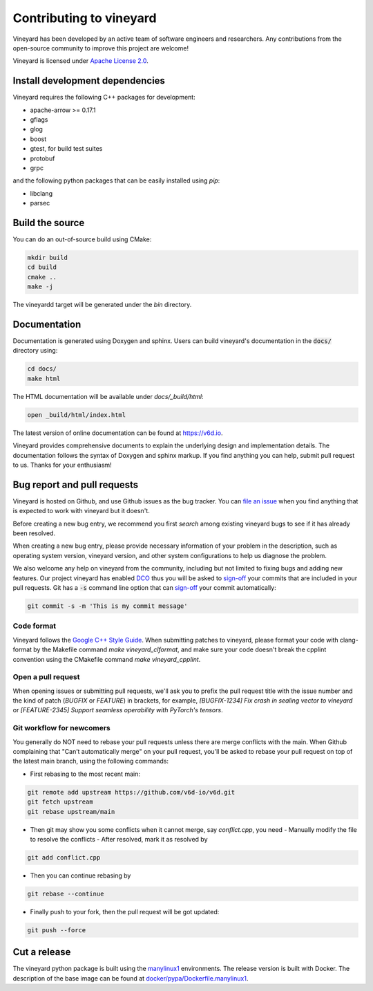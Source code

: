 Contributing to vineyard
========================

Vineyard has been developed by an active team of software engineers and
researchers. Any contributions from the open-source community to improve this
project are welcome!

Vineyard is licensed under `Apache License 2.0`_.

Install development dependencies
--------------------------------

Vineyard requires the following C++ packages for development:

- apache-arrow >= 0.17.1
- gflags
- glog
- boost
- gtest, for build test suites
- protobuf
- grpc

and the following python packages that can be easily installed using `pip`:

- libclang
- parsec

Build the source
----------------

You can do an out-of-source build using CMake:

.. code:: shell

    mkdir build
    cd build
    cmake ..
    make -j

The vineyardd target will be generated under the `bin` directory.

Documentation
-------------

Documentation is generated using Doxygen and sphinx. Users can build vineyard's
documentation in the :code:`docs/` directory using:

.. code:: bash

    cd docs/
    make html

The HTML documentation will be available under `docs/_build/html`:

.. code:: bash

    open _build/html/index.html

The latest version of online documentation can be found at https://v6d.io.

Vineyard provides comprehensive documents to explain the underlying
design and implementation details. The documentation follows the syntax
of Doxygen and sphinx markup. If you find anything you can help, submit 
pull request to us. Thanks for your enthusiasm!

Bug report and pull requests
----------------------------

Vineyard is hosted on Github, and use Github issues as the bug tracker.
You can `file an issue`_ when you find anything that is expected to work
with vineyard but it doesn't.

Before creating a new bug entry, we recommend you first `search` among existing
vineyard bugs to see if it has already been resolved.

When creating a new bug entry, please provide necessary information of your
problem in the description, such as operating system version, vineyard
version, and other system configurations to help us diagnose the problem.

We also welcome any help on vineyard from the community, including but not
limited to fixing bugs and adding new features. Our project vineyard has enabled
`DCO`_ thus you will be asked to `sign-off`_ your commits that are included in
your pull requests. Git has a :code:`-s` command line option that can `sign-off`_
your commit automatically:

.. code:: shell

    git commit -s -m 'This is my commit message'

Code format
^^^^^^^^^^^

Vineyard follows the `Google C++ Style Guide`_. When submitting patches
to vineyard, please format your code with clang-format by
the Makefile command `make vineyard_clformat`, and make sure your code doesn't
break the cpplint convention using the CMakefile command `make vineyard_cpplint`.

Open a pull request
^^^^^^^^^^^^^^^^^^^

When opening issues or submitting pull requests, we'll ask you to prefix the
pull request title with the issue number and the kind of patch (`BUGFIX` or `FEATURE`)
in brackets, for example, `[BUGFIX-1234] Fix crash in sealing vector to vineyard`
or `[FEATURE-2345] Support seamless operability with PyTorch's tensors`.

Git workflow for newcomers
^^^^^^^^^^^^^^^^^^^^^^^^^^

You generally do NOT need to rebase your pull requests unless there are merge
conflicts with the main. When Github complaining that "Can’t automatically merge"
on your pull request, you'll be asked to rebase your pull request on top of
the latest main branch, using the following commands:

+ First rebasing to the most recent main:

.. code:: shell

    git remote add upstream https://github.com/v6d-io/v6d.git
    git fetch upstream
    git rebase upstream/main

+ Then git may show you some conflicts when it cannot merge, say `conflict.cpp`,
  you need
  - Manually modify the file to resolve the conflicts
  - After resolved, mark it as resolved by

.. code:: shell

    git add conflict.cpp

+ Then you can continue rebasing by

.. code:: shell

    git rebase --continue

+ Finally push to your fork, then the pull request will be got updated:

.. code:: shell

    git push --force

Cut a release
-------------

The vineyard python package is built using the `manylinux1`_ environments. The
release version is built with Docker. The description of the base image can be
found at `docker/pypa/Dockerfile.manylinux1`_.

.. _file an issue: https://github.com/v6d-io/v6d/issues/new/new
.. _manylinux1: https://github.com/pypa/manylinux
.. _search: https://github.com/v6d-io/v6d/pulls
.. _CLA: https://cla-assistant.io/v6d-io/v6d
.. _DCO: https://github.com/apps/dco
.. _sign-off: https://git-scm.com/docs/git-commit#Documentation/git-commit.txt--s
.. _Google C++ Style Guide: https://google.github.io/styleguide/cppguide.html
.. _docker/pypa/Dockerfile.manylinux1: https://github.com/v6d-io/v6d/blob/main/docker/pypa/Dockerfile.manylinux1
.. _Apache License 2.0: https://github.com/v6d-io/v6d/blob/main/LICENSE
